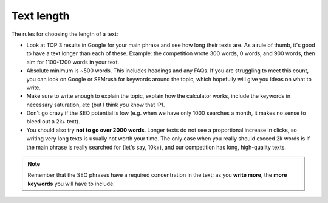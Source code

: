 .. _textLength:

Text length
===========

The rules for choosing the length of a text:

* Look at TOP 3 results in Google for your main phrase and see how long their texts are. As a rule of thumb, it's good to have a text longer than each of these. Example: the competition wrote 300 words, 0 words, and 900 words, then aim for 1100-1200 words in your text.
* Absolute minimum is ~500 words. This includes headings and any FAQs. If you are struggling to meet this count, you can look on Google or SEMrush for keywords around the topic, which hopefully will give you ideas on what to write.
* Make sure to write enough to explain the topic, explain how the calculator works, include the keywords in necessary saturation, etc (but I think you know that :P).
* Don't go crazy if the SEO potential is low (e.g. when we have only 1000 searches a month, it makes no sense to bleed out a 2k+ text).
* You should also try **not to go over 2000 words**. Longer texts do not see a proportional increase in clicks, so writing very long texts is usually not worth your time. The only case when you really should exceed 2k words is if the main phrase is really searched for (let's say, 10k+), and our competition has long, high-quality texts.

.. note::
  Remember that the SEO phrases have a required concentration in the text; as you **write more**, the **more keywords** you will have to include. 

